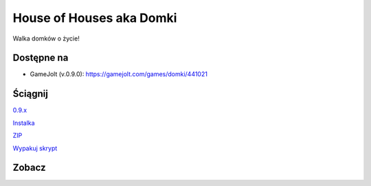 

House of Houses aka Domki
=====

Walka domków o życie!

.. image:: https://img.shields.io/appveyor/ci/fafa87/domki/master.svg

Dostępne na 
------------

* GameJolt (v.0.9.0): https://gamejolt.com/games/domki/441021 

Ściągnij 
------------

`0.9.x
<https://ci.appveyor.com/project/Fafa87/domki>`_

`Instalka
<https://ci.appveyor.com/api/projects/fafa87/domki/artifacts/_Instalka%2Fbin%2FRelease%2FDomcraft.msi?branch=master&job=Image%3A%20Visual%20Studio%202017>`_

`ZIP
<https://ci.appveyor.com/api/projects/fafa87/domki/artifacts/Domki.zip?branch=master&job=Image%3A%20Visual%20Studio%202017>`_
 
`Wypakuj skrypt
<https://raw.githubusercontent.com/Fafa87/Domki/master/Paczka/Uaktualnij.ps1>`_
 
Zobacz
------------

.. image:: https://user-images.githubusercontent.com/26172388/92468361-55513400-f1d3-11ea-834c-92ea96173f33.png

.. image:: https://user-images.githubusercontent.com/26172388/92469960-ffca5680-f1d5-11ea-97d9-578cb4d9a849.png

.. image:: https://user-images.githubusercontent.com/26172388/92469751-a3ffcd80-f1d5-11ea-9a4d-c8cd1045572a.png
